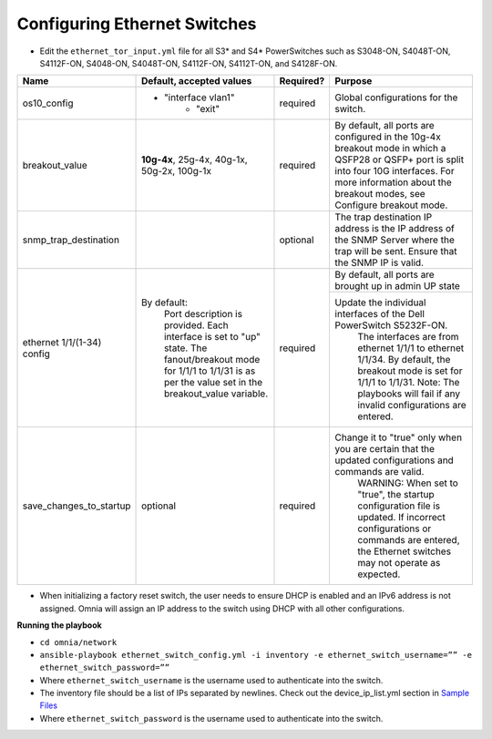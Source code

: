 Configuring Ethernet Switches
-----------------------------

* Edit the ``ethernet_tor_input.yml`` file for all S3* and S4* PowerSwitches such as S3048-ON, S4048T-ON, S4112F-ON, S4048-ON, S4048T-ON, S4112F-ON, S4112T-ON, and S4128F-ON.

+------------------------------+-------------------------------------------------------------------------------------------------------------+-----------+-----------------------------------------------------------------------------------------------------------------------------------------------------------------------------------------------------------------------+
| Name                         | Default, accepted values                                                                                    | Required? | Purpose                                                                                                                                                                                                               |
+==============================+=============================================================================================================+===========+=======================================================================================================================================================================================================================+
| os10_config                  |  - "interface vlan1"                                                                                        | required  | Global configurations for the   switch.                                                                                                                                                                               |
|                              |          - "exit"                                                                                           |           |                                                                                                                                                                                                                       |
+------------------------------+-------------------------------------------------------------------------------------------------------------+-----------+-----------------------------------------------------------------------------------------------------------------------------------------------------------------------------------------------------------------------+
| breakout_value               | **10g-4x**,  25g-4x, 40g-1x, 50g-2x, 100g-1x                                                                | required  | By default, all ports are   configured in the 10g-4x breakout mode in which a QSFP28 or QSFP+ port is   split into four 10G interfaces. For more information about the breakout   modes, see Configure breakout mode. |
+------------------------------+-------------------------------------------------------------------------------------------------------------+-----------+-----------------------------------------------------------------------------------------------------------------------------------------------------------------------------------------------------------------------+
| snmp_trap_destination        |                                                                                                             | optional  |  The trap destination IP address is the IP   address of the SNMP Server where the trap will be sent. Ensure that the SNMP   IP is valid.                                                                              |
+------------------------------+-------------------------------------------------------------------------------------------------------------+-----------+-----------------------------------------------------------------------------------------------------------------------------------------------------------------------------------------------------------------------+
| ethernet   1/1/(1-34) config | By default:                                                                                                 | required  | By default, all ports are   brought up in admin UP state                                                                                                                                                              |
|                              |      Port description is provided.                                                                          |           +-----------------------------------------------------------------------------------------------------------------------------------------------------------------------------------------------------------------------+
|                              |      Each interface is set to "up" state.                                                                   |           | Update   the individual interfaces of the Dell PowerSwitch S5232F-ON.                                                                                                                                                 |
|                              |      The fanout/breakout mode for 1/1/1 to 1/1/31 is as per the value set in the   breakout_value variable. |           |      The interfaces are from ethernet 1/1/1 to ethernet 1/1/34. By default, the   breakout mode is set for 1/1/1 to 1/1/31.                                                                                           |
|                              |                                                                                                             |           |      Note: The playbooks will fail if any invalid configurations are entered.                                                                                                                                         |
+------------------------------+-------------------------------------------------------------------------------------------------------------+-----------+-----------------------------------------------------------------------------------------------------------------------------------------------------------------------------------------------------------------------+
| save_changes_to_startup      | optional                                                                                                    | required  | Change it to "true"   only when you are certain that the updated configurations and commands are   valid.                                                                                                             |
|                              |                                                                                                             |           |      WARNING: When set to "true", the startup configuration file is   updated. If incorrect configurations or commands are entered, the Ethernet   switches may not operate as expected.                              |
+------------------------------+-------------------------------------------------------------------------------------------------------------+-----------+-----------------------------------------------------------------------------------------------------------------------------------------------------------------------------------------------------------------------+

* When initializing a factory reset switch, the user needs to ensure DHCP is enabled and an IPv6 address is not assigned. Omnia will assign an IP address to the switch using DHCP with all other configurations.


**Running the playbook**

*	``cd omnia/network``

*	``ansible-playbook ethernet_switch_config.yml -i inventory -e ethernet_switch_username=”” -e ethernet_switch_password=””``

* Where ``ethernet_switch_username`` is the username used to authenticate into the switch.

* The inventory file should be a list of IPs separated by newlines. Check out the device_ip_list.yml section in `Sample Files <https://omnia-documentation.readthedocs.io/en/latest/samplefiles.html>`_

* Where ``ethernet_switch_password`` is the username used to authenticate into the switch.



